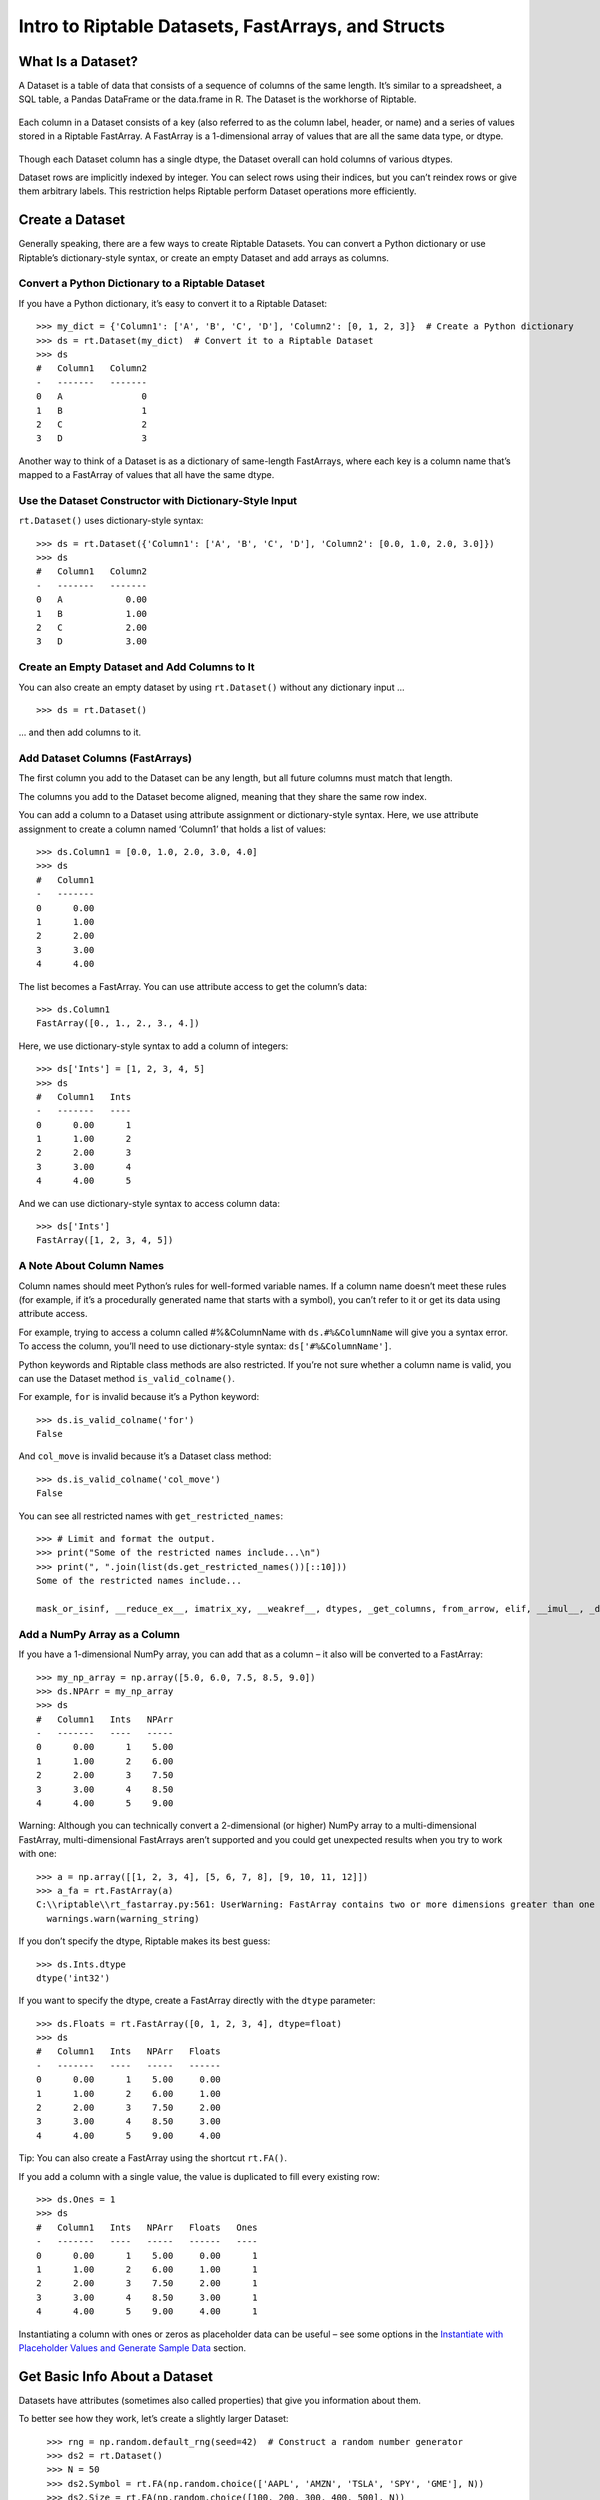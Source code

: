 Intro to Riptable Datasets, FastArrays, and Structs
===================================================

What Is a Dataset?
------------------

A Dataset is a table of data that consists of a sequence of columns of
the same length. It’s similar to a spreadsheet, a SQL table, a Pandas
DataFrame or the data.frame in R. The Dataset is the workhorse of
Riptable.

.. figure:: rt_dataset.svg
   :alt: A Dataset is a sequence of columns that are the same length.

Each column in a Dataset consists of a key (also referred to as the
column label, header, or name) and a series of values stored in a
Riptable FastArray. A FastArray is a 1-dimensional array of values that
are all the same data type, or dtype.

.. figure:: rt_fastarray.svg
   :alt: A FastArray holds values that are the same dtype.

Though each Dataset column has a single dtype, the Dataset overall can
hold columns of various dtypes.

Dataset rows are implicitly indexed by integer. You can select rows
using their indices, but you can’t reindex rows or give them arbitrary
labels. This restriction helps Riptable perform Dataset operations more
efficiently.

.. figure:: rt_dataset_indices.svg
   :alt: Dataset rows are implicitly indexed.

Create a Dataset
----------------

Generally speaking, there are a few ways to create Riptable Datasets.
You can convert a Python dictionary or use Riptable’s dictionary-style
syntax, or create an empty Dataset and add arrays as columns.

Convert a Python Dictionary to a Riptable Dataset
~~~~~~~~~~~~~~~~~~~~~~~~~~~~~~~~~~~~~~~~~~~~~~~~~

If you have a Python dictionary, it’s easy to convert it to a Riptable
Dataset::

    >>> my_dict = {'Column1': ['A', 'B', 'C', 'D'], 'Column2': [0, 1, 2, 3]}  # Create a Python dictionary
    >>> ds = rt.Dataset(my_dict)  # Convert it to a Riptable Dataset
    >>> ds
    #   Column1   Column2
    -   -------   -------
    0   A               0
    1   B               1
    2   C               2
    3   D               3

Another way to think of a Dataset is as a dictionary of same-length
FastArrays, where each key is a column name that’s mapped to a FastArray
of values that all have the same dtype.

Use the Dataset Constructor with Dictionary-Style Input
~~~~~~~~~~~~~~~~~~~~~~~~~~~~~~~~~~~~~~~~~~~~~~~~~~~~~~~

``rt.Dataset()`` uses dictionary-style syntax::

    >>> ds = rt.Dataset({'Column1': ['A', 'B', 'C', 'D'], 'Column2': [0.0, 1.0, 2.0, 3.0]})
    >>> ds
    #   Column1   Column2
    -   -------   -------
    0   A            0.00
    1   B            1.00
    2   C            2.00
    3   D            3.00


Create an Empty Dataset and Add Columns to It
~~~~~~~~~~~~~~~~~~~~~~~~~~~~~~~~~~~~~~~~~~~~~

You can also create an empty dataset by using ``rt.Dataset()``
without any dictionary input ... 

::

    >>> ds = rt.Dataset()

... and then add columns to it.

Add Dataset Columns (FastArrays)
~~~~~~~~~~~~~~~~~~~~~~~~~~~~~~~~

The first column you add to the Dataset can be any length, but all
future columns must match that length.

The columns you add to the Dataset become aligned, meaning that they
share the same row index.

You can add a column to a Dataset using attribute assignment or
dictionary-style syntax. Here, we use attribute assignment to create a
column named ‘Column1’ that holds a list of values::

    >>> ds.Column1 = [0.0, 1.0, 2.0, 3.0, 4.0]
    >>> ds
    #   Column1
    -   -------
    0      0.00
    1      1.00
    2      2.00
    3      3.00
    4      4.00

The list becomes a FastArray. You can use attribute access to get the
column’s data::

    >>> ds.Column1
    FastArray([0., 1., 2., 3., 4.])

Here, we use dictionary-style syntax to add a column of integers::

    >>> ds['Ints'] = [1, 2, 3, 4, 5]
    >>> ds
    #   Column1   Ints
    -   -------   ----
    0      0.00      1
    1      1.00      2
    2      2.00      3
    3      3.00      4
    4      4.00      5

And we can use dictionary-style syntax to access column data::

    >>> ds['Ints']
    FastArray([1, 2, 3, 4, 5])

A Note About Column Names
~~~~~~~~~~~~~~~~~~~~~~~~~

Column names should meet Python’s rules for well-formed variable names. If 
a column name doesn’t meet these rules (for example, if it’s a procedurally 
generated name that starts with a symbol), you can’t refer to it or get its 
data using attribute access.

For example, trying to access a column called #%&ColumnName with
``ds.#%&ColumnName`` will give you a syntax error. To access the column,
you’ll need to use dictionary-style syntax: ``ds['#%&ColumnName']``.

Python keywords and Riptable class methods are also restricted. If
you’re not sure whether a column name is valid, you can use the Dataset
method ``is_valid_colname()``.

For example, ``for`` is invalid because it’s a Python keyword::

    >>> ds.is_valid_colname('for')
    False

And ``col_move`` is invalid because it’s a Dataset class method::

    >>> ds.is_valid_colname('col_move')
    False

You can see all restricted names with ``get_restricted_names``::

    >>> # Limit and format the output.
    >>> print("Some of the restricted names include...\n")
    >>> print(", ".join(list(ds.get_restricted_names())[::10]))
    Some of the restricted names include...

    mask_or_isinf, __reduce_ex__, imatrix_xy, __weakref__, dtypes, _get_columns, from_arrow, elif, __imul__, _deleteitem, __rsub__, _index_from_row_labels, as_matrix, putmask, _as_meta_data, shape, cat, __invert__, try, _init_columns_as_dict, label_as_dict, col_str_replace, _replaceitem, label_set_names, __contains__, __floordiv__, _row_numbers, filter, __init__, sorts_on, flatten_undo, col_str_match, __dict__, size, __rand__, info, col_remove, as, or

Add a NumPy Array as a Column
~~~~~~~~~~~~~~~~~~~~~~~~~~~~~

If you have a 1-dimensional NumPy array, you can add that as a column –
it also will be converted to a FastArray::

    >>> my_np_array = np.array([5.0, 6.0, 7.5, 8.5, 9.0])
    >>> ds.NPArr = my_np_array
    >>> ds
    #   Column1   Ints   NPArr
    -   -------   ----   -----
    0      0.00      1    5.00
    1      1.00      2    6.00
    2      2.00      3    7.50
    3      3.00      4    8.50
    4      4.00      5    9.00

Warning: Although you can technically convert a 2-dimensional (or
higher) NumPy array to a multi-dimensional FastArray, multi-dimensional
FastArrays aren’t supported and you could get unexpected results when
you try to work with one::

    >>> a = np.array([[1, 2, 3, 4], [5, 6, 7, 8], [9, 10, 11, 12]])
    >>> a_fa = rt.FastArray(a)
    C:\\riptable\\rt_fastarray.py:561: UserWarning: FastArray contains two or more dimensions greater than one - shape:(3, 4).  Problems may occur.
      warnings.warn(warning_string)

If you don’t specify the dtype, Riptable makes its best guess::

    >>> ds.Ints.dtype
    dtype('int32')

If you want to specify the dtype, create a FastArray directly with the
``dtype`` parameter::

    >>> ds.Floats = rt.FastArray([0, 1, 2, 3, 4], dtype=float)
    >>> ds
    #   Column1   Ints   NPArr   Floats
    -   -------   ----   -----   ------
    0      0.00      1    5.00     0.00
    1      1.00      2    6.00     1.00
    2      2.00      3    7.50     2.00
    3      3.00      4    8.50     3.00
    4      4.00      5    9.00     4.00

Tip: You can also create a FastArray using the shortcut ``rt.FA()``.

If you add a column with a single value, the value is duplicated to fill
every existing row::

    >>> ds.Ones = 1
    >>> ds
    #   Column1   Ints   NPArr   Floats   Ones
    -   -------   ----   -----   ------   ----
    0      0.00      1    5.00     0.00      1
    1      1.00      2    6.00     1.00      1
    2      2.00      3    7.50     2.00      1
    3      3.00      4    8.50     3.00      1
    4      4.00      5    9.00     4.00      1

Instantiating a column with ones or zeros as placeholder data can be
useful – see some options in the `Instantiate with Placeholder
Values and Generate Sample Data <tutorial_sample_data.rst>`__ section.

Get Basic Info About a Dataset
------------------------------

Datasets have attributes (sometimes also called properties) that give
you information about them.

To better see how they work, let’s create a slightly larger Dataset::

    >>> rng = np.random.default_rng(seed=42)  # Construct a random number generator
    >>> ds2 = rt.Dataset()
    >>> N = 50
    >>> ds2.Symbol = rt.FA(np.random.choice(['AAPL', 'AMZN', 'TSLA', 'SPY', 'GME'], N))
    >>> ds2.Size = rt.FA(np.random.choice([100, 200, 300, 400, 500], N))
    >>> ds2.Value = rng.random(N)
    >>> ds2
    #   Symbol   Size   Value
  ---   ------   ----   -----
    0   SPY       500    0.77
    1   AMZN      500    0.44
    2   AAPL      400    0.86
    3   SPY       300    0.70
    4   TSLA      300    0.09
    5   SPY       400    0.98
    6   GME       300    0.76
    7   TSLA      500    0.79
    8   AAPL      400    0.13
    9   GME       500    0.45
   10   SPY       300    0.37
   11   SPY       400    0.93
   12   TSLA      100    0.64
   13   AMZN      100    0.82
   14   SPY       400    0.44
  ...   ...       ...     ...
   35   AMZN      400    0.19
   36   GME       200    0.13
   37   AMZN      400    0.48
   38   SPY       500    0.23
   39   TSLA      500    0.67
   40   AMZN      100    0.44
   41   AAPL      300    0.83
   42   AAPL      400    0.70
   43   AAPL      200    0.31
   44   AAPL      300    0.83
   45   TSLA      100    0.80
   46   GME       500    0.39
   47   AAPL      300    0.29
   48   AAPL      200    0.68
   49   GME       400    0.14

Use ``shape`` to get the Dataset’s dimensions returned as a tuple (rows,
cols)::

    >>> ds2.shape
    (50, 3)

See the dtypes of a Dataset (note the plural ``.dtypes`` vs. the
singular ``.dtype`` for FastArrays)::

    >>> ds2.dtypes
    {'Symbol': dtype('S4'), 'Size': dtype('int32'), 'Value': dtype('float64')}

Datasets also have methods that give you a feel for the data they
contain. Useful methods for seeing quick subsets of your Dataset are
``head()``, ``tail()``, and ``sample()``. By default, ``head()`` and
``tail()`` show you the first or last 20 rows, respectively, while
``sample()`` shows you 10 rows randomly selected from the Dataset. For
each, you can pass an argument to show a custom number of rows.

The first 5 rows::

    >>> ds2.head(5)
    #   Symbol   Size   Value
    -   ------   ----   -----
    0   SPY       500    0.77
    1   AMZN      500    0.44
    2   AAPL      400    0.86
    3   SPY       300    0.70
    4   TSLA      300    0.09

The last 10 rows::

    >>> ds2.tail(10)
    #   Symbol   Size   Value
    -   ------   ----   -----
    0   AMZN      100    0.44
    1   AAPL      300    0.83
    2   AAPL      400    0.70
    3   AAPL      200    0.31
    4   AAPL      300    0.83
    5   TSLA      100    0.80
    6   GME       500    0.39
    7   AAPL      300    0.29
    8   AAPL      200    0.68
    9   GME       400    0.14

If the first or last rows aren’t representative of your data, it can be
preferable to use ``sample``::

    >>> ds2.sample()
    #   Symbol   Size   Value
    -   ------   ----   -----
    0   GME       300    0.76
    1   SPY       400    0.44
    2   AMZN      100    0.83
    3   TSLA      400    0.76
    4   SPY       200    0.97
    5   GME       100    0.15
    6   SPY       400    0.97
    7   AMZN      500    0.37
    8   AMZN      400    0.19
    9   AAPL      200    0.68

For numerical data, ``describe()`` gives you summary statistics.
Non-numerical columns are ignored::

    >>> ds2.describe()
    *Stats     Size   Value
    ------   ------   -----
    Count     50.00   50.00
    Valid     50.00   50.00
    Nans       0.00    0.00
    Mean     302.00    0.54
    Std      142.13    0.28
    Min      100.00    0.04
    P10      100.00    0.14
    P25      200.00    0.32
    P50      300.00    0.52
    P75      400.00    0.78
    P90      500.00    0.86
    Max      500.00    0.98
    MeanM    302.38    0.54


For each numerical column, ``describe()`` provides these summary
statistics:

=============== ==============================
**Calculation** **Description**
=============== ==============================
Count           Total number of items
Valid           Total number of valid values
Nans            Total number of NaN values
Mean            Mean
Std             Standard deviation
Min             Minimum value
P10             10th percentile
P25             25th percentile
P50             50th percentile
P75             75th percentile
P90             90th percentile
Max             Maximum value
MeanM           Mean without top or bottom 10%
=============== ==============================

You can also use ``describe()`` on a single column::

    >>> ds2.Value.describe()
    *Stats   Value
    ------   -----
    Count    50.00
    Valid    50.00
    Nans      0.00
    Mean      0.54
    Std       0.28
    Min       0.04
    P10       0.14
    P25       0.32
    P50       0.52
    P75       0.78
    P90       0.86
    Max       0.98
    MeanM     0.54

If your Dataset is very large, you can get column statistics with
``statx()``, which you can import from ``riptable.rt_stats``. It gives
you a few more percentiles than ``describe()`` does, but it works only
on one column at a time::

    >>> from riptable.rt_stats import statx
    >>> statx(ds2.Value)
             Stat      Value
    0         min   0.043804
    1        0.1%   0.044784
    2          1%   0.053610
    3         10%   0.138769
    4         25%   0.315731
    5         50%   0.515145
    6         75%   0.777277
    7         90%   0.862050
    8         99%   0.973209
    9       99.9%   0.975381
    10        max   0.975622
    11       Mean   0.535233
    12     StdDev   0.277838
    13      Count  50.000000
    14  NaN_Count   0.000000


Other Useful Dataset Methods
~~~~~~~~~~~~~~~~~~~~~~~~~~~~

See a column’s unique values::

    >>> ds2.Symbol.unique()
    FastArray([b'AAPL', b'AMZN', b'GME', b'SPY', b'TSLA'], dtype='|S4')

Count the number of unique values in a column::

    >>> ds2.Symbol.count()
    *Symbol   Count
    -------   -----
    AAPL         12
    AMZN         12
    GME           7
    SPY           8
    TSLA         11

Note that ``count()`` displays aggregated results. We’ll look more at
Riptable’s structures and functions for aggregations later, when we
cover Categoricals and Accums.

View the Dataset as a dictionary::

    >>> ds2.asdict()
    {'Symbol': FastArray([b'TSLA', b'SPY', b'GME', b'SPY', b'SPY', b'AAPL', b'AAPL',
            b'SPY', b'TSLA', b'AMZN', b'SPY', b'AMZN', b'AMZN', b'TSLA',
            b'GME', b'SPY', b'SPY', b'SPY', b'SPY', b'GME', b'AAPL',
            b'AAPL', b'TSLA', b'SPY', b'AMZN', b'TSLA', b'TSLA', b'AAPL',
            b'TSLA', b'SPY', b'GME', b'AAPL', b'SPY', b'AMZN', b'AAPL',
            b'AAPL', b'AMZN', b'TSLA', b'GME', b'AMZN', b'GME', b'AMZN',
            b'AAPL', b'AMZN', b'AAPL', b'AAPL', b'AMZN', b'GME', b'AAPL',
            b'AMZN'], dtype='|S4'),
     'Size': FastArray([400, 100, 100, 300, 300, 400, 300, 300, 300, 200, 500, 500,
            500, 400, 400, 100, 500, 400, 500, 200, 400, 500, 300, 200,
            200, 500, 400, 100, 500, 500, 300, 300, 200, 300, 500, 200,
            200, 500, 200, 300, 400, 200, 100, 500, 100, 400, 400, 200,
            200, 400]),
     'Value': FastArray([0.77395605, 0.43887844, 0.85859792, 0.69736803, 0.09417735,
            0.97562235, 0.7611397 , 0.78606431, 0.12811363, 0.45038594,
            0.37079802, 0.92676499, 0.64386512, 0.82276161, 0.4434142 ,
            0.22723872, 0.55458479, 0.06381726, 0.82763117, 0.6316644 ,
            0.75808774, 0.35452597, 0.97069802, 0.89312112, 0.7783835 ,
            0.19463871, 0.466721  , 0.04380377, 0.15428949, 0.68304895,
            0.74476216, 0.96750973, 0.32582536, 0.37045971, 0.46955581,
            0.18947136, 0.12992151, 0.47570493, 0.22690935, 0.66981399,
            0.43715192, 0.8326782 , 0.7002651 , 0.31236664, 0.8322598 ,
            0.80476436, 0.38747838, 0.2883281 , 0.6824955 , 0.13975248])}

Select Dataset Columns
----------------------

As mentioned above, you can access a Dataset column using attribute
access (``ds.Column1``) or using dictionary-style syntax
(``ds['Column1']``).

To select multiple columns of a Dataset, pass a list of column names to
``col_filter()``::

    >>> ds.col_filter(['Floats', 'Ones'])
    #   Floats   Ones
    -   ------   ----
    0     0.00      1
    1     1.00      1
    2     2.00      1
    3     3.00      1
    4     4.00      1

``col_filter()`` also accepts regular expressions::

    >>> ds.col_filter(regex='Col*')
    #   Column1
    -   -------
    0      0.00
    1      1.00
    2      2.00
    3      3.00
    4      4.00

For selecting subsets of columns, Riptable supports all of the indexing,
slicing, and “fancy indexing” operations supported by NumPy arrays.

Select a single value at index 0::

    >>> ds.Column1[0]
    0.0

Get a slice of contiguous values from index 1 (included) to index 4
(excluded)::

    >>> ds.Column1[1:4]
    FastArray([1., 2., 3.])

To use fancy indexing, pass an array that specifies noncontiguous
indices and your desired ordering::

    >>> ds.Floats[[1, 3, 0]]
    FastArray([1., 3., 0.])

You can also set values using indexing and slicing::

    >>> ds.Column1[0] = 5.0
    >>> ds.Ints[1:3] = 4
    >>> ds.Floats[2:4] = 10.0, 20.0
    >>> ds.Ones[[1, 3, 0]] = 2_000_000, 4_000_000, 5_000_000  # Underscores are nice for code readability!
    >>> ds
    #   Column1   Ints   NPArr   Floats      Ones
    -   -------   ----   -----   ------   -------
    0      5.00      1    5.00     0.00   5000000
    1      1.00      4    6.00     1.00   2000000
    2      2.00      4    7.50    10.00         1
    3      3.00      4    8.50    20.00   4000000
    4      4.00      5    9.00     4.00         1


Warning: Trying to insert a floating-point value into a column/FastArray
of integers will cause the floating-point value to be silently
truncated::

    >>> ds.Ones[0] = 1.5
    >>> ds
    #   Column1   Ints   NPArr   Floats      Ones
    -   -------   ----   -----   ------   -------
    0      5.00      1    5.00     0.00         1
    1      1.00      4    6.00     1.00   2000000
    2      2.00      4    7.50    10.00         1
    3      3.00      4    8.50    20.00   4000000
    4      4.00      5    9.00     4.00         1

To learn more about accessing data using indexing and slicing, see
examples for 1-dimensional NumPy ndarrays in `NumPy’s
documentation <https://numpy.org/doc/stable/user/index.html>`__.

Select Dataset Rows
-------------------

To select Dataset rows, you need to also specify which columns you want.

First row, Column1::

    >>> ds[0, 'Column1']
    5.0

You can also refer to columns by number::

    >>> ds[0, 0]
    5.0

The ``:`` specifies all columns::

    >>> ds[0:3, :]
    #   Column1   Ints   NPArr   Floats      Ones
    -   -------   ----   -----   ------   -------
    0      5.00      1    5.00     0.00         1
    1      1.00      4    6.00     1.00   2000000
    2      2.00      4    7.50    10.00         1

Or you can pass a list of multiple columns::

    >>> ds[0:2, ['Ints', 'Ones']]
    #   Ints      Ones
    -   ----   -------
    0      1         1
    1      4   2000000

More often, you’ll probably use filters to get subsets of your data. That's
covered in more detail in `Get and Operate on Subsets of Data Using
Filters <tutorial_filters.rst>`__.

Delete a Column from a Dataset
------------------------------

To delete a column from a Dataset, use ``del ds.ColumnName``.

Hold Two or More Datasets in a Struct
-------------------------------------

When you’re working with multiple Datasets, it can be helpful to keep
them together in a Riptable Struct. Structs were created as a base class
for Datasets. They also replicate Matlab structs.

You can think of a Struct as a Python dictionary, but with attribute
access allowed for keys.

Data structures stored together in a Struct don’t need to be aligned::

    >>> s = rt.Struct()
    >>> s.ds = ds
    >>> s.ds2 = ds2

You can access each data structure using attribute-style access. For
example:

    >>> s.ds2
      #   Symbol   Size   Value
    ---   ------   ----   -----
      0   AAPL      300    0.77
      1   AMZN      100    0.44
      2   AAPL      300    0.86
      3   GME       500    0.70
      4   SPY       100    0.09
      5   AMZN      300    0.98
      6   TSLA      200    0.76
      7   SPY       300    0.79
      8   TSLA      300    0.13
      9   TSLA      300    0.45
     10   AAPL      400    0.37
     11   AAPL      400    0.93
     12   AAPL      400    0.64
     13   GME       100    0.82
     14   AMZN      100    0.44
    ...   ...       ...     ...
     35   GME       200    0.19
     36   TSLA      400    0.13
     37   SPY       200    0.48
     38   AMZN      500    0.23
     39   GME       400    0.67
     40   AAPL      300    0.44
     41   SPY       100    0.83
     42   TSLA      500    0.70
     43   AAPL      500    0.31
     44   AAPL      100    0.83
     45   AAPL      200    0.80
     46   AMZN      400    0.39
     47   AMZN      500    0.29
     48   AMZN      300    0.68
     49   AMZN      400    0.14

Perform Operations on Dataset Columns
-------------------------------------

FastArrays are a subclass of NumPy’s ndarray. Thanks to this, you can do
anything with FastArrays that you can do with NumPy arrays.

In particular, NumPy’s universal functions (ufuncs) are supported,
allowing for fast, vectorized operations. (Vectorized functions operate
element-wise on arrays without using Python loops, which are slow.) See
the `NumPy API
Reference <https://numpy.org/doc/stable/reference/index.html>`__ for a
complete list and documentation for all NumPy methods.

Note, though, that Riptable has implemented its own optimized version of
many NumPy methods. If you call a NumPy method that’s been optimized by
Riptable, the Riptable method is called. We encourage you to call the
Riptable method directly to avoid any confusion about what method is
being called. See `NumPy Methods Optimized by
Riptable <tutorial_numpy_rt.rst>`__ for details.

If a method hasn’t been optimized by Riptable, the NumPy method is
called.

Arithmetic on Column Values
~~~~~~~~~~~~~~~~~~~~~~~~~~~

You can do various arithmetic operations on any numerical column (or
standalone FastArray) and optionally put the results into a new column.

Binary operations on two columns are performed on an element-by-element
basis. The columns must be the same length::

    >>> ds3 = rt.Dataset()
    >>> ds3.A = [0, 1, 2]
    >>> ds3.B = [5, 5, 5]
    >>> ds3.C = ds3.A + ds3.B
    >>> ds3
    #   A   B   C
    -   -   -   -
    0   0   5   5
    1   1   5   6
    2   2   5   7

FastArrays also support broadcasting, which allows you to perform a
binary operation on a FastArray and a scalar. For example, you can add a
scalar to an array.

Riptable will upcast data types as necessary to preserve information::

    >>> ds3.D = ds3.A + 5.1
    >>> ds3
    #   A   B   C      D
    -   -   -   -   ----
    0   0   5   5   5.10
    1   1   5   6   6.10
    2   2   5   7   7.10

Note that the standard order of operations is respected::

    >>> ds3.E = -(0.5*ds3.A + 1) ** 2
    >>> ds3
    #   A   B   C      D       E
    -   -   -   -   ----   -----
    0   0   5   5   5.10   -1.00
    1   1   5   6   6.10   -2.25
    2   2   5   7   7.10   -4.00

You can populate a Dataset column with the results of an operation on a
column of another Dataset, as long as the resulting FastArray is the
right length for the Dataset you want to add it to::

    >>> ds4 = rt.Dataset({'A': [10, 11, 12], 'B': [21, 22, 23]})
    >>> ds3.F = ds4.A * 2
    >>> ds3
    #   A   B   C      D       E    F
    -   -   -   -   ----   -----   --
    0   0   5   5   5.10   -1.00   20
    1   1   5   6   6.10   -2.25   22
    2   2   5   7   7.10   -4.00   24

Reducing Operations vs. Non-Reducing Operations
~~~~~~~~~~~~~~~~~~~~~~~~~~~~~~~~~~~~~~~~~~~~~~~

The operations we’ve performed so far have been *non-reducing*
operations. A non-reducing operation takes in multiple input values and
returns one output value for each input value. That is, the resulting
FastArray is the same length as the FastArray you operated on, and it
can be added to the same Dataset.

A *reducing* operation, on the other hand, takes in multiple inputs and
returns one value. ``sum()`` and ``mean()`` are examples of reducing
operations. This distinction will be more important when we talk about
Categoricals and operations on grouped data. For now, we’ll get the
results of two reducing operations without adding them to a Dataset.

The total of the Size column::

    >>> ds2.Size.sum()
    15700

The average of the Value column::

    >>> ds2.Value.mean()
    0.5352327331104895

Tip: Many column operations can be called in two ways: as a method called on
a FastArray (``ds2.Size.sum()``) or as a Riptable function with the column as
the argument (``rt.sum(ds2.Size)``).

Watch Out for Missing Values
~~~~~~~~~~~~~~~~~~~~~~~~~~~~

When you’re working with real data, there will often be missing values.
Take care when performing operations! In Riptable, missing
floating-point values are represented by ``nan``. In a regular
arithmetic operation with a floating-point ``nan``, the result is
``nan``::

    >>> y = rt.FA([1.0, 2.0, 3.0, rt.nan])
    >>> y.sum()
    nan

Fortunately, many functions have “nan” versions that ignore ``nan``
values::

    >>> y.nansum()
    6.0

Useful NaN functions:

+----------------------------+-----------------------------------------+
| **Function**               | **Description** (all functions ignore   |
|                            | NaN values)                             |
+============================+=========================================+
| nanmin(), nanmax()         | Minimum and maximum                     |
+----------------------------+-----------------------------------------+
| nanvar()                   | Variance                                |
+----------------------------+-----------------------------------------+
| nanmean()                  | Mean                                    |
+----------------------------+-----------------------------------------+
| nanstd()                   | Standard deviation                      |
+----------------------------+-----------------------------------------+
| nansum()                   | Total of all items                      |
+----------------------------+-----------------------------------------+
| nanargmin(), nanargmax()   | Index of the minimum or maximum value   |
+----------------------------+-----------------------------------------+
| rollingnansum(),           | Rolling sum, rolling mean               |
| rollingnanmean()           |                                         |
+----------------------------+-----------------------------------------+

Another way to deal with NaN values is to replace them with other
values. For details, see `Working with Missing
Data <tutorial_missing_data.rst>`__.

Sort Column Values
~~~~~~~~~~~~~~~~~~

Sorting a column is straightforward. Use ``sort_copy()`` to return a
sorted version of the array without modifying the original input, or
``sort_inplace()`` if you’re OK with modifying the original data::

    >>> ds4 = rt.Dataset()
    >>> ds4.A = rng.choice(['AAPL', 'AMZN', 'TSLA', 'SPY', 'GME'], 10)
    >>> ds4.B = rng.integers(low=0, high=5, size=10)
    >>> ds4.C = rng.random(10)
    >>> ds4
    #   A      B      C
    -   ----   -   ----
    0   GME    1   0.67
    1   AAPL   3   0.47
    2   GME    2   0.57
    3   AAPL   2   0.76
    4   SPY    2   0.63
    5   SPY    2   0.55
    6   SPY    0   0.56
    7   SPY    0   0.30
    8   TSLA   1   0.03
    9   SPY    0   0.44

You can sort by one column::

    >>> ds4.sort_copy('A')
    #   A      B      C
    -   ----   -   ----
    0   AAPL   2   0.76
    1   AAPL   3   0.47
    2   GME    1   0.67
    3   GME    2   0.57
    4   SPY    0   0.56
    5   SPY    0   0.30
    6   SPY    0   0.44
    7   SPY    2   0.63
    8   SPY    2   0.55
    9   TSLA   1   0.03

Or by more than one column by passing an ordered list::

    >>> ds4.sort_copy(['A', 'B'])
    #   A      B      C
    -   ----   -   ----
    0   AAPL   2   0.76
    1   AAPL   3   0.47
    2   GME    1   0.67
    3   GME    2   0.57
    4   SPY    0   0.56
    5   SPY    0   0.30
    6   SPY    0   0.44
    7   SPY    2   0.63
    8   SPY    2   0.55
    9   TSLA   1   0.03

With ``sort_copy()``, the original Dataset is not modified::

    >>> ds4
    #   A      B      C
    -   ----   -   ----
    0   SPY    0   0.56
    1   SPY    0   0.30
    2   SPY    0   0.44
    3   GME    1   0.67
    4   TSLA   1   0.03
    5   GME    2   0.57
    6   AAPL   2   0.76
    7   SPY    2   0.63
    8   SPY    2   0.55
    9   AAPL   3   0.47

Use ``sort_inplace()`` if you want to modify the original input (for
example, if your data needs to be sorted by time, but isn’t)::

    >>> ds4.sort_inplace('B')
    #   A      B      C
    -   ----   -   ----
    0   SPY    0   0.56
    1   SPY    0   0.30
    2   SPY    0   0.44
    3   GME    1   0.67
    4   TSLA   1   0.03
    5   GME    2   0.57
    6   AAPL   2   0.76
    7   SPY    2   0.63
    8   SPY    2   0.55
    9   AAPL   3   0.47

Change the sort order by passing ``ascending=False``::

    >>> ds4.sort_copy('A', ascending=False)
    #   A      B      C
    -   ----   -   ----
    0   TSLA   1   0.03
    1   SPY    2   0.55
    2   SPY    2   0.63
    3   SPY    0   0.44
    4   SPY    0   0.30
    5   SPY    0   0.56
    6   GME    2   0.57
    7   GME    1   0.67
    8   AAPL   3   0.47
    9   AAPL   2   0.76

Split Data into New Columns Using String Operations
~~~~~~~~~~~~~~~~~~~~~~~~~~~~~~~~~~~~~~~~~~~~~~~~~~~

Sometimes related pieces of data come bundled together in a single
string, and you want to break up the data into separate columns.

For example, take a look at the OSI Symbol field commonly found in
trading-related data. OSIs are the official name for a tradable option.
They contain several pieces of information that are separated by colons.

For example, in **AAPL:191018:260:0:C**:

-  AAPL is the underlying symbol
-  191018 represents an expiration date of 2019-10-18
-  260 is the strike price dollar amount
-  The 0 is the strike price penny amount

   -  Other possibilities: :0: for 0.00, :5: for 0.50, :3: for 0.30,
      :25: for 0.25, :15: for 0.15

-  “C” indicates a call (“P” indicates a put)

Here’s what OSI Symbols might look like in a Dataset. We’ll use
``str.extract()`` to break them into separate columns::

    >>> ds5 = rt.Dataset(
    ...     {'OSISymbol':['SPY:191003:187:0:C','SPY:191003:193:0:C','TLT:191003:135:5:P', 
    ...                   'AAPL:191018:260:0:C', 'AAPL:191018:265:0:P'],
    ...                   'Delta':[.93, .71, -.72, .45, -.81],  
    ...                   'PnL':[1.03, 0.61, 0.52, -0.14, .68]
    ...     })
    >>> ds5
    #   OSISymbol         Delta     PnL
    -   ---------------   -----   -----
    0   SPY:191003:187:    0.93    1.03
    1   SPY:191003:193:    0.71    0.61
    2   TLT:191003:135:   -0.72    0.52
    3   AAPL:191018:260    0.45   -0.14
    4   AAPL:191018:265   -0.81    0.68

``str.extract()`` uses regular expressions to match patterns and
capture/extract the subpatterns that are surrounded by parentheses. Each
captured subpattern is returned in a separate column.

Below, we define five capture groups that correspond to five returned
columns of data. Inside the capture groups, we match any letters or
numbers::

    >>> ds5[['Symbol', 'Expiration', 'StrikeDollar', 'StrikePenny', 
    ...      'PutCall']] = ds5.OSISymbol.str.extract('(.*):(.*):(.*):(.*):(.*)', 
    ...      names=['Symbol', 'Expiration', 'StrikeDollar', 'StrikePenny', 'PutCall'])
    >>> ds5
    #   OSISymbol         Delta     PnL   Symbol   Expiration   StrikeDollar   StrikePenny   PutCall
    -   ---------------   -----   -----   ------   ----------   ------------   -----------   -------
    0   SPY:191003:187:    0.93    1.03   SPY      191003       187            0             C      
    1   SPY:191003:193:    0.71    0.61   SPY      191003       193            0             C      
    2   TLT:191003:135:   -0.72    0.52   TLT      191003       135            5             P      
    3   AAPL:191018:260    0.45   -0.14   AAPL     191018       260            0             C      
    4   AAPL:191018:265   -0.81    0.68   AAPL     191018       265            0             P    

It’s not ideal to have the strike dollar and strike penny amounts in
separate columns, so we’ll add a fix::

    >>> ds5.Strike = (ds5.StrikeDollar + '.' + ds5.StrikePenny).astype('float')
    >>> del ds5.StrikeDollar
    >>> del ds5.StrikePenny
    >>> ds5
    #   OSISymbol         Delta     PnL   Symbol   Expiration   PutCall   Strike
    -   ---------------   -----   -----   ------   ----------   -------   ------
    0   SPY:191003:187:    0.93    1.03   SPY      191003       C         187.00
    1   SPY:191003:193:    0.71    0.61   SPY      191003       C         193.00
    2   TLT:191003:135:   -0.72    0.52   TLT      191003       P         135.50
    3   AAPL:191018:260    0.45   -0.14   AAPL     191018       C         260.00
    4   AAPL:191018:265   -0.81    0.68   AAPL     191018       P         265.00

A note about strings in FastArrays: When you view a FastArray of
strings, you’ll see a ‘b’ next to each string::

    >>> ds5.Symbol
    FastArray([b'SPY', b'SPY', b'TLT', b'AAPL', b'AAPL'], dtype='|S4')

These b's indicate that the strings are encoded to byte strings,
which saves memory compared to saving strings as ASCII.

Riptable has a few other methods for operating on strings. We'll use them as
the basis for filtering data in the next section, `Get and Operate on Subsets 
of Data Using Filters <tutorial_filters.rst>`__.

--------------

Questions or comments about this guide? Email
RiptableDocumentation@sig.com.
